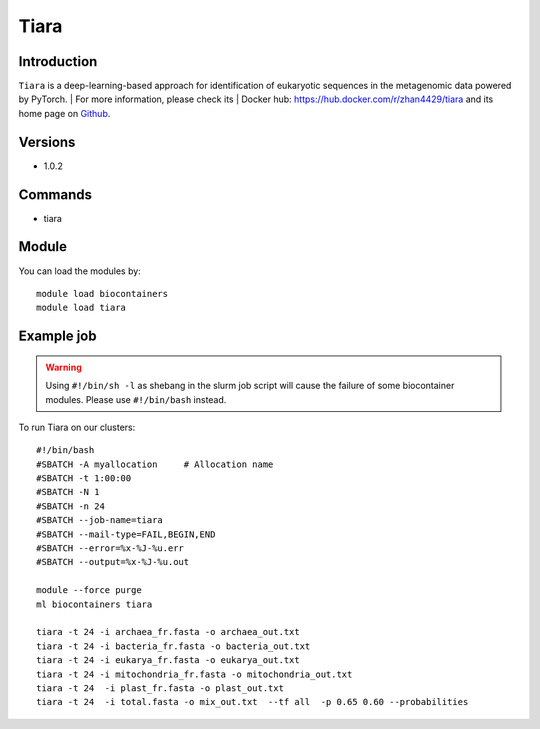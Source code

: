 .. _backbone-label:

Tiara
==============================

Introduction
~~~~~~~~
``Tiara`` is a deep-learning-based approach for identification of eukaryotic sequences in the metagenomic data powered by PyTorch. 
| For more information, please check its | Docker hub: https://hub.docker.com/r/zhan4429/tiara and its home page on `Github`_.

Versions
~~~~~~~~
- 1.0.2

Commands
~~~~~~~
- tiara

Module
~~~~~~~~
You can load the modules by::
    
    module load biocontainers
    module load tiara

Example job
~~~~~
.. warning::
    Using ``#!/bin/sh -l`` as shebang in the slurm job script will cause the failure of some biocontainer modules. Please use ``#!/bin/bash`` instead.

To run Tiara on our clusters::

    #!/bin/bash
    #SBATCH -A myallocation     # Allocation name 
    #SBATCH -t 1:00:00
    #SBATCH -N 1
    #SBATCH -n 24
    #SBATCH --job-name=tiara
    #SBATCH --mail-type=FAIL,BEGIN,END
    #SBATCH --error=%x-%J-%u.err
    #SBATCH --output=%x-%J-%u.out

    module --force purge
    ml biocontainers tiara

    tiara -t 24 -i archaea_fr.fasta -o archaea_out.txt
    tiara -t 24 -i bacteria_fr.fasta -o bacteria_out.txt
    tiara -t 24 -i eukarya_fr.fasta -o eukarya_out.txt
    tiara -t 24 -i mitochondria_fr.fasta -o mitochondria_out.txt
    tiara -t 24  -i plast_fr.fasta -o plast_out.txt
    tiara -t 24  -i total.fasta -o mix_out.txt  --tf all  -p 0.65 0.60 --probabilities 
.. _Github: https://github.com/ibe-uw/tiara
